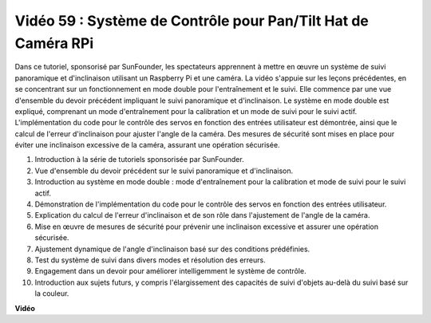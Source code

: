 Vidéo 59 : Système de Contrôle pour Pan/Tilt Hat de Caméra RPi
=======================================================================================

Dans ce tutoriel, sponsorisé par SunFounder, les spectateurs apprennent à mettre 
en œuvre un système de suivi panoramique et d'inclinaison utilisant un Raspberry 
Pi et une caméra. La vidéo s'appuie sur les leçons précédentes, en se concentrant 
sur un fonctionnement en mode double pour l'entraînement et le suivi. Elle commence 
par une vue d'ensemble du devoir précédent impliquant le suivi panoramique et d'inclinaison. 
Le système en mode double est expliqué, comprenant un mode d'entraînement pour la 
calibration et un mode de suivi pour le suivi actif. L'implémentation du code pour 
le contrôle des servos en fonction des entrées utilisateur est démontrée, ainsi que 
le calcul de l'erreur d'inclinaison pour ajuster l'angle de la caméra. Des mesures 
de sécurité sont mises en place pour éviter une inclinaison excessive de la caméra, 
assurant une opération sécurisée.

1. Introduction à la série de tutoriels sponsorisée par SunFounder.
2. Vue d'ensemble du devoir précédent sur le suivi panoramique et d'inclinaison.
3. Introduction au système en mode double : mode d'entraînement pour la calibration et mode de suivi pour le suivi actif.
4. Démonstration de l'implémentation du code pour le contrôle des servos en fonction des entrées utilisateur.
5. Explication du calcul de l'erreur d'inclinaison et de son rôle dans l'ajustement de l'angle de la caméra.
6. Mise en œuvre de mesures de sécurité pour prévenir une inclinaison excessive et assurer une opération sécurisée.
7. Ajustement dynamique de l'angle d'inclinaison basé sur des conditions prédéfinies.
8. Test du système de suivi dans divers modes et résolution des erreurs.
9. Engagement dans un devoir pour améliorer intelligemment le système de contrôle.
10. Introduction aux sujets futurs, y compris l'élargissement des capacités de suivi d'objets au-delà du suivi basé sur la couleur.

**Vidéo**

.. raw:: html

    <iframe width="700" height="500" src="https://www.youtube.com/embed/C-ddlvrGPV4?si=DW5bSS_zH02j3mUJ" title="Lecteur vidéo YouTube" frameborder="0" allow="accelerometer; autoplay; clipboard-write; encrypted-media; gyroscope; picture-in-picture; web-share" allowfullscreen></iframe>

